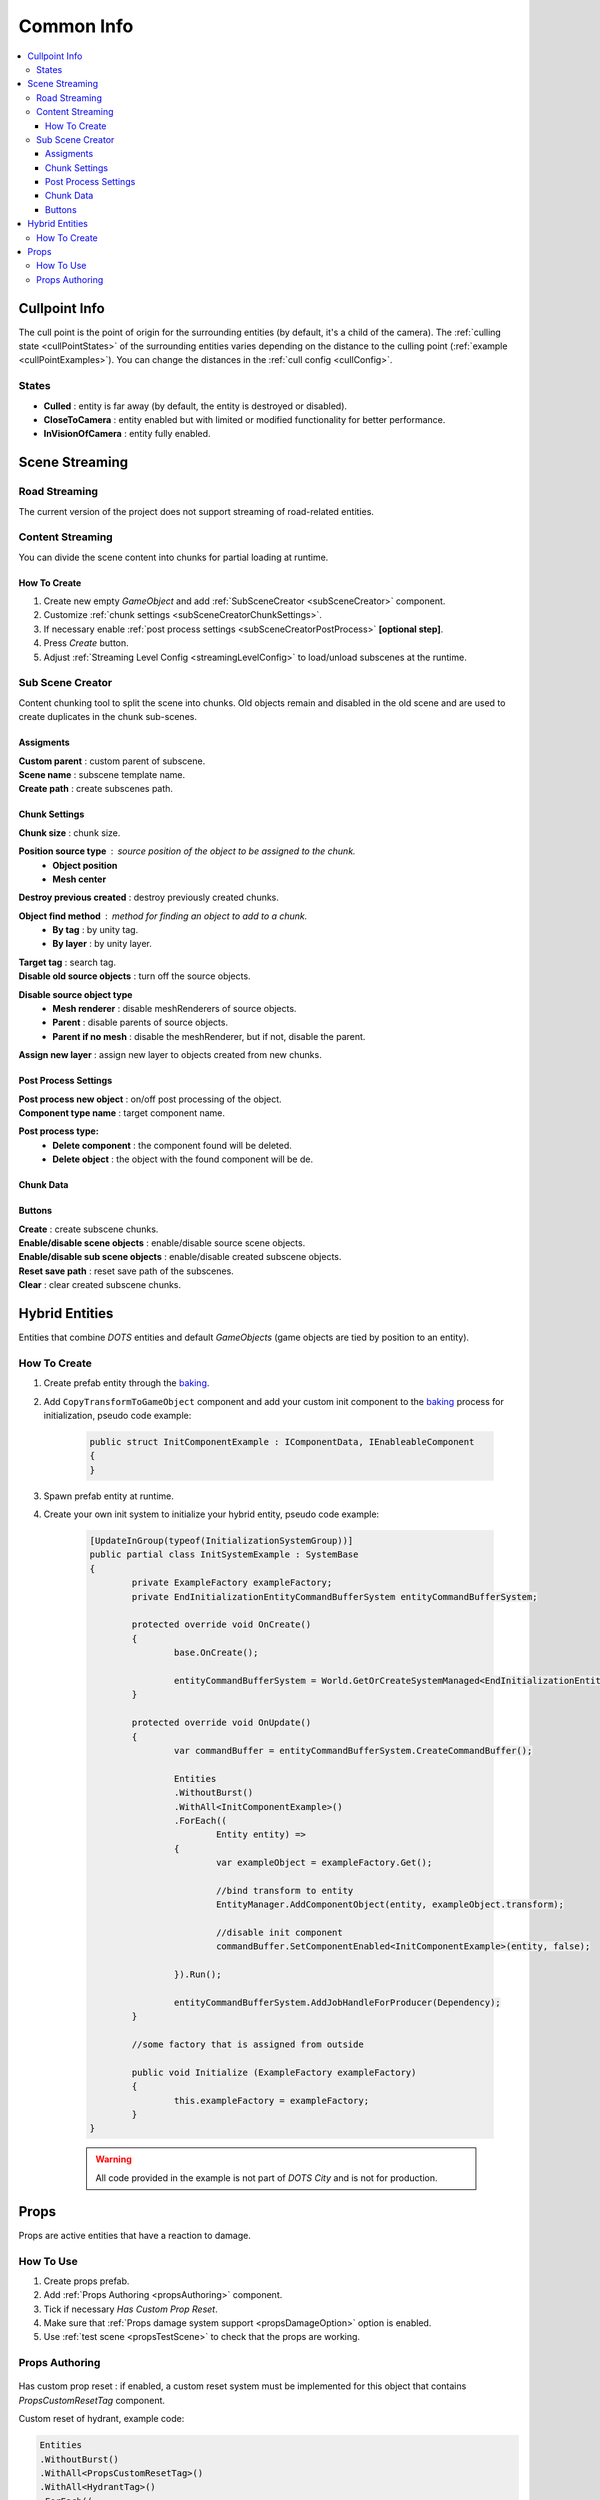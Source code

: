 .. _commonInfo:

Common Info
=====

.. contents::
   :local:

.. _cullPointInfo:

Cullpoint Info
-------------------

The cull point is the point of origin for the surrounding entities (by default, it's a child of the camera). The :ref:`culling state <cullPointStates>` of the surrounding entities varies depending on the distance to the culling point (:ref:`example <cullPointExamples>`).
You can change the distances in the :ref:`cull config <cullConfig>`.

.. _cullPointStates:

States
~~~~~~~~~~~~

* **Culled** : entity is far away (by default, the entity is destroyed or disabled).
* **CloseToCamera** : entity enabled but with limited or modified functionality for better performance.
* **InVisionOfCamera** : entity fully enabled.

Scene Streaming
-------------------

Road Streaming
~~~~~~~~~~~~

The current version of the project does not support streaming of road-related entities.

Content Streaming
~~~~~~~~~~~~

You can divide the scene content into chunks for partial loading at runtime.

How To Create
""""""""""""""

#. Create new empty `GameObject` and add :ref:`SubSceneCreator <subSceneCreator>` component. 
#. Customize :ref:`chunk settings <subSceneCreatorChunkSettings>`.
#. If necessary enable :ref:`post process settings <subSceneCreatorPostProcess>` **[optional step]**.
#. Press `Create` button.
#. Adjust :ref:`Streaming Level Config <streamingLevelConfig>` to load/unload subscenes at the runtime.

.. _subSceneCreator:

Sub Scene Creator
~~~~~~~~~~~~

Content chunking tool to split the scene into chunks. Old objects remain and disabled in the old scene and are used to create duplicates in the chunk sub-scenes.

	.. image:: /images/other/subSceneCreator.png
	
Assigments
""""""""""""""

| **Custom parent** : custom parent of subscene.
| **Scene name** : subscene template name.
| **Create path** : create subscenes path.

.. _subSceneCreatorChunkSettings:

Chunk Settings
""""""""""""""

| **Chunk size** : chunk size.

**Position source type** : source position of the object to be assigned to the chunk.
	* **Object position** 
	* **Mesh center** 
	
| **Destroy previous created** : destroy previously created chunks.

**Object find method** : method for finding an object to add to a chunk.
	* **By tag** : by unity tag.
	* **By layer** : by unity layer.
	
| **Target tag** : search tag.
| **Disable old source objects** : turn off the source objects.

**Disable source object type** 
	* **Mesh renderer** : disable meshRenderers of source objects.
	* **Parent** : disable parents of source objects.
	* **Parent if no mesh** : disable the meshRenderer, but if not, disable the parent.
	
| **Assign new layer** : assign new layer to objects created from new chunks.

.. _subSceneCreatorPostProcess:

Post Process Settings
""""""""""""""

| **Post process new object** : on/off post processing of the object.
| **Component type name** : target component name.

**Post process type:**
	* **Delete component** : the component found will be deleted.
	* **Delete object** : the object with the found component will be de.

Chunk Data
""""""""""""""

Buttons
""""""""""""""

| **Create** : create subscene chunks.
| **Enable/disable scene objects** : enable/disable source scene objects.
| **Enable/disable sub scene objects** : enable/disable created subscene objects.
| **Reset save path** : reset save path of the subscenes.
| **Clear** : clear created subscene chunks.

Hybrid Entities
-------------------

Entities that combine `DOTS` entities and default `GameObjects` (game objects are tied by position to an entity).

How To Create
~~~~~~~~~~~~

#. Create prefab entity through the `baking <https://docs.unity3d.com/Packages/com.unity.entities@1.0/manual/baking.html>`_.
#. Add ``CopyTransformToGameObject`` component and add your custom init component to the `baking <https://docs.unity3d.com/Packages/com.unity.entities@1.0/manual/baking.html>`_ process for initialization, pseudo code example:

	..  code-block:: r
	
		public struct InitComponentExample : IComponentData, IEnableableComponent
		{		  
		}
		
#. Spawn prefab entity at runtime.
#. Create your own init system to initialize your hybrid entity, pseudo code example:

	..  code-block:: r
	
		[UpdateInGroup(typeof(InitializationSystemGroup))]
		public partial class InitSystemExample : SystemBase
		{
			private ExampleFactory exampleFactory;			
			private EndInitializationEntityCommandBufferSystem entityCommandBufferSystem;

			protected override void OnCreate()
			{
				base.OnCreate();

				entityCommandBufferSystem = World.GetOrCreateSystemManaged<EndInitializationEntityCommandBufferSystem>();
			}

			protected override void OnUpdate()
			{
				var commandBuffer = entityCommandBufferSystem.CreateCommandBuffer();
				
				Entities
				.WithoutBurst()
				.WithAll<InitComponentExample>()
				.ForEach((
					Entity entity) =>
				{
					var exampleObject = exampleFactory.Get();
					
					//bind transform to entity
					EntityManager.AddComponentObject(entity, exampleObject.transform); 
					
					//disable init component
					commandBuffer.SetComponentEnabled<InitComponentExample>(entity, false); 
				
				}).Run();
				
				entityCommandBufferSystem.AddJobHandleForProducer(Dependency);
			}
			
			//some factory that is assigned from outside
			
			public void Initialize (ExampleFactory exampleFactory)
			{
				this.exampleFactory = exampleFactory; 
			}		
		}
		
	.. warning:: All code provided in the example is not part of `DOTS City` and is not for production.

.. _propsInfo:

Props
-------------------

Props are active entities that have a reaction to damage.

How To Use
~~~~~~~~~~~~

#. Create props prefab.
#. Add :ref:`Props Authoring <propsAuthoring>` component.
#. Tick if necessary `Has Custom Prop Reset`.
#. Make sure that :ref:`Props damage system support <propsDamageOption>` option is enabled.
#. Use :ref:`test scene <propsTestScene>` to check that the props are working.

.. _propsAuthoring:

Props Authoring
~~~~~~~~~~~~


	.. image:: /images/other/PropsAuthoring.png
	
| Has custom prop reset : if enabled, a custom reset system must be implemented for this object that contains `PropsCustomResetTag` component.

Custom reset of hydrant, example code:

..  code-block:: r

	Entities
	.WithoutBurst()
	.WithAll<PropsCustomResetTag>()
	.WithAll<HydrantTag>()
	.ForEach((
		Entity entity,
		ref PropsVFXData propsVFXData) =>
	{
		if (propsVFXData.RelatedEntity != Entity.Null)
		{
			var particleSystem = EntityManager.GetComponentObject<ParticleSystem>(propsVFXData.RelatedEntity);
			particleSystem.Stop();
			particleSystem.gameObject.ReturnToPool();
	
			commandBuffer1.DestroyEntity(propsVFXData.RelatedEntity);
			propsVFXData.RelatedEntity = Entity.Null;
		}
	
		commandBuffer.SetComponentEnabled<PropsCustomResetTag>(entity, false);
		commandBuffer.SetComponentEnabled<PropsDamagedTag>(entity, false);
	
	}).Run();